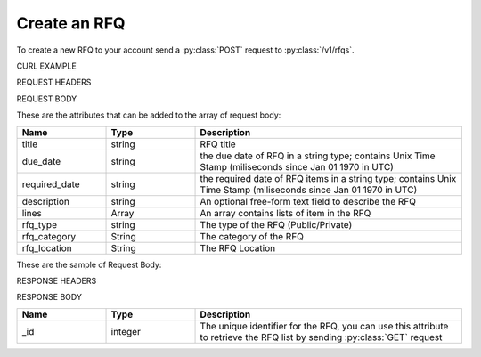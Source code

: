 Create an RFQ
=============

To create a new RFQ to your account send a :py:class:`POST` request to :py:class:`/v1/rfqs`.

CURL EXAMPLE

.. code-block:: js
   :linenos:

   curl -X POST -H "Content-Type: application/application/x-www-form-urlencoded" -H "Authorization: Bearer 12d3ee8b78ea8d4d09175ebf65c25584d7b269b2" "http://indoproc.com/esourcing/v1/rfqs" -D "$REQUEST_BODY"
 
REQUEST HEADERS

.. code-block:: js
   :linenos:

   Content-Type: application/x-www-form-urlencoded
   Authorization: Bearer 12d3ee8b78ea8d4d09175ebf65c25584d7b269b2
   
REQUEST BODY

These are the attributes that can be added to the array of request body:

.. csv-table::
   :header: "Name", "Type", "Description"
   :widths: 2, 2, 6
   
   "title", "string", "RFQ title"
   "due_date", "string", "the due date of RFQ in a string type; contains Unix Time Stamp (miliseconds since Jan 01 1970 in UTC)"
   "required_date", "string", "the required date of RFQ items in a string type; contains Unix Time Stamp (miliseconds since Jan 01 1970 in UTC)"
   "description", "string", "An optional free-form text field to describe the RFQ"
   "lines", "Array", "An array contains lists of item in the RFQ"
   "rfq_type", "string", "The type of the RFQ (Public/Private)"
   "rfq_category", "String", "The category of the RFQ"
   "rfq_location", "String", "The RFQ Location"

These are the sample of Request Body:

.. code-block:: js
   :linenos:

   {
       "title": "Lorem Ipsum",
       "due_date": "1500632385539",
       "required_date": "1501237194007",
       "description": "Lorem Ipsum Dolor Sit Amet",
       "lines": [
           {
                "product_name": "Super Table",
                "specification": "Dimension: 4 x 3 x 1 in meter",
                "uom": "Pcs",
                "qty": 12,
                "estimated_price": 12000000,
                "line_id": "",
                "each_price": 1000000,
                "status": "active"
           },
		   
		   ...
		   
       ],
       "rfq_type": "private",
       "rfq_category": "Elektronik",
       "rfq_location": "Bali"
   }

RESPONSE HEADERS

.. code-block:: js
   :linenos:
   
   content-type: application/json; charset=utf-8
   status: 201 Created

RESPONSE BODY

.. csv-table::
   :header: "Name", "Type", "Description"
   :widths: 2, 2, 6
   
   "_id", "integer", "The unique identifier for the RFQ, you can use this attribute to retrieve the RFQ list by sending :py:class:`GET` request"

.. code-block:: js
   :linenos:
 
   {
       "rfq": {
            "_id": 99
        }
   }

